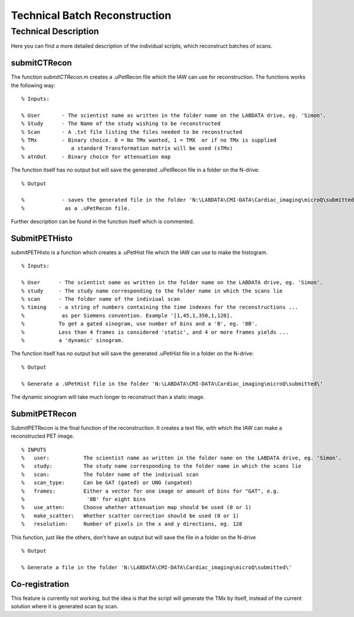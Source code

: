 Technical Batch Reconstruction
===============================

Technical Description
^^^^^^^^^^^^^^^^^^^^^^^
Here you can find a more detailed description of the individual scripts, which reconstruct batches of scans.



submitCTRecon
--------------

The function `submitCTRecon.m` creates a .uPetRecon file which the IAW can use for reconstruction. The functions works the following way:

.. highlight:: matlab

:: 

   % Inputs:
   
   % User       - The scientist name as written in the folder name on the LABDATA drive, eg. 'Simon'.          
   % Study      - The Name of the study wishing to be reconstructed
   % Scan       - A .txt file listing the files needed to be reconstructed
   % TMx        - Binary choice. 0 = No TMx wanted, 1 = TMX  or if no TMx is supplied 
   %               a standard Transformation matrix will be used (sTMx)
   % atnOut     - Binary choice for attenuation map

The function itself has no output but will save the generated .uPetRecon file in a folder on the N-drive:

:: 

   % Output
   
   %            - saves the generated file in the folder 'N:\LABDATA\CMI-DATA\Cardiac_imaging\microQ\submitted\'   
   %             as a .uPetRecon file.

Further description can be found in the function itself which is commented.



SubmitPETHisto
--------------

submitPETHisto is a function which creates a .uPetHist file which the IAW can use to make the histogram.

:: 

    % Inputs:
    
    % User      - The scientist name as written in the folder name on the LABDATA drive, eg. 'Simon'.
    % study     - The study name corresponding to the folder name in which the scans lie
    % scan      - The folder name of the indiviual scan
    % timing    - a string of numbers containing the time indexes for the reconstructions ...
    %            as per Siemens convention. Example '[1,45,1,350,1,120].
    %           To get a gated sinogram, use number of bins and a 'B', eg. '8B'. 
    %           Less than 4 frames is considered 'static', and 4 or more frames yields ... 
    %           a 'dynamic' sinogram.
    
The function itself has no output but will save the generated .uPetHist file in a folder on the N-drive:

:: 
    
    % Output
    
    % Generate a .UPetHist file in the folder 'N:\LABDATA\CMI-DATA\Cardiac_imaging\microQ\submitted\'  
    
The dynamic sinogram will take much longer to reconstruct than a static image.


SubmitPETRecon
---------------

SubmitPETRecon is the final function of the reconstruction. It creates a text file, with which the IAW can make a reconstructed PET image.

:: 

    % INPUTS
    %   user:           The scientist name as written in the folder name on the LABDATA drive, eg. 'Simon'.
    %   study:          The study name corresponding to the folder name in which the scans lie
    %   scan:           The folder name of the indiviual scan
    %   scan_type:      Can be GAT (gated) or UNG (ungated) 
    %   frames:         Either a vector for one image or amount of bins for "GAT", e.g.
    %                    '8B' for eight bins
    %   use_atten:      Choose whether attenuation map should be used (0 or 1)
    %   make_scatter:   Whether scatter correction should be used (0 or 1)
    %   resolution:     Number of pixels in the x and y directions, eg. 128

This function, just like the others, don't have an output but will save the file in a folder on the N-drive   

::

    % Output
    
    % Generate a file in the folder 'N:\LABDATA\CMI-DATA\Cardiac_imaging\microQ\submitted\'
    



Co-registration
----------------

This feature is currently not working, but the idea is that the script will generate the TMx by itself, instead of the current solution where it is
generated scan by scan.
